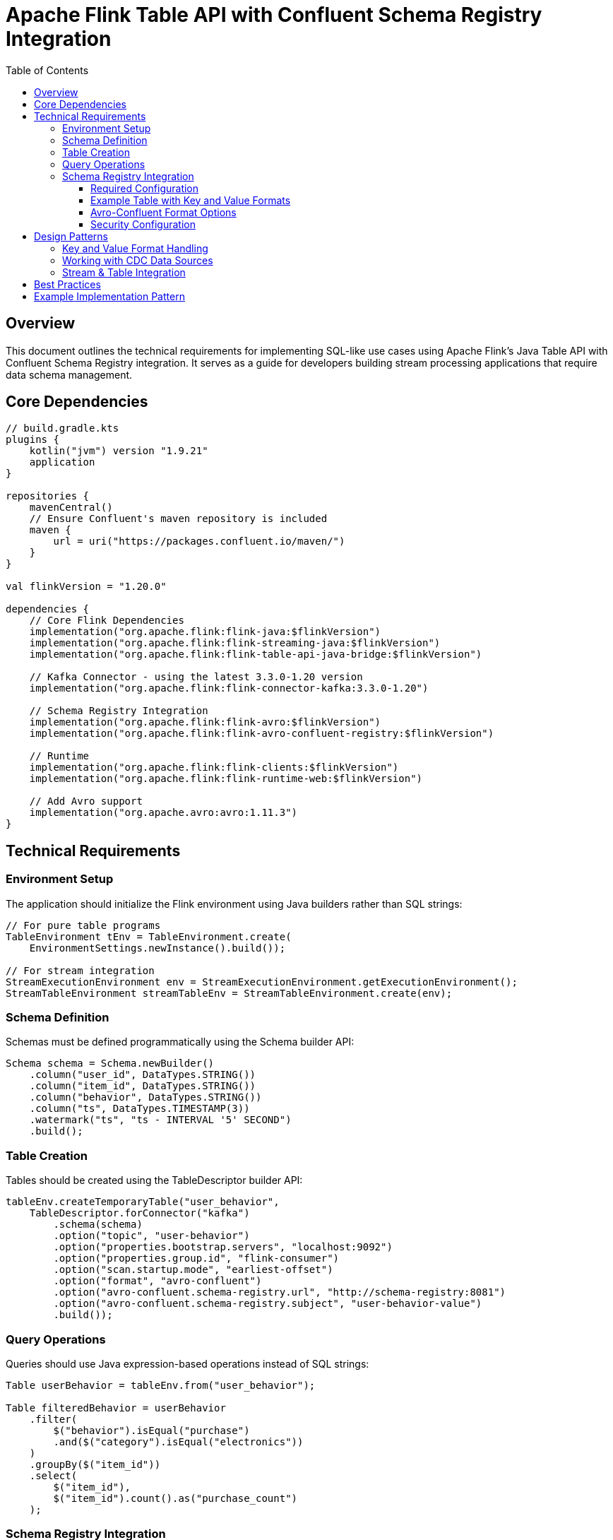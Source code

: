 = Apache Flink Table API with Confluent Schema Registry Integration
:toc: left
:toclevels: 3
:icons: font
:source-highlighter: highlight.js

== Overview

This document outlines the technical requirements for implementing SQL-like use cases using Apache Flink's Java Table API with Confluent Schema Registry integration. It serves as a guide for developers building stream processing applications that require data schema management.

== Core Dependencies

[source,kotlin]
----
// build.gradle.kts
plugins {
    kotlin("jvm") version "1.9.21"
    application
}

repositories {
    mavenCentral()
    // Ensure Confluent's maven repository is included
    maven {
        url = uri("https://packages.confluent.io/maven/")
    }
}

val flinkVersion = "1.20.0"

dependencies {
    // Core Flink Dependencies
    implementation("org.apache.flink:flink-java:$flinkVersion")
    implementation("org.apache.flink:flink-streaming-java:$flinkVersion")
    implementation("org.apache.flink:flink-table-api-java-bridge:$flinkVersion")
    
    // Kafka Connector - using the latest 3.3.0-1.20 version
    implementation("org.apache.flink:flink-connector-kafka:3.3.0-1.20")
    
    // Schema Registry Integration
    implementation("org.apache.flink:flink-avro:$flinkVersion")
    implementation("org.apache.flink:flink-avro-confluent-registry:$flinkVersion")
    
    // Runtime
    implementation("org.apache.flink:flink-clients:$flinkVersion")
    implementation("org.apache.flink:flink-runtime-web:$flinkVersion")
    
    // Add Avro support
    implementation("org.apache.avro:avro:1.11.3")
}
----

== Technical Requirements

=== Environment Setup

The application should initialize the Flink environment using Java builders rather than SQL strings:

[source,java]
----
// For pure table programs
TableEnvironment tEnv = TableEnvironment.create(
    EnvironmentSettings.newInstance().build());

// For stream integration
StreamExecutionEnvironment env = StreamExecutionEnvironment.getExecutionEnvironment();
StreamTableEnvironment streamTableEnv = StreamTableEnvironment.create(env);
----

=== Schema Definition

Schemas must be defined programmatically using the Schema builder API:

[source,java]
----
Schema schema = Schema.newBuilder()
    .column("user_id", DataTypes.STRING())
    .column("item_id", DataTypes.STRING())
    .column("behavior", DataTypes.STRING())
    .column("ts", DataTypes.TIMESTAMP(3))
    .watermark("ts", "ts - INTERVAL '5' SECOND")
    .build();
----

=== Table Creation

Tables should be created using the TableDescriptor builder API:

[source,java]
----
tableEnv.createTemporaryTable("user_behavior", 
    TableDescriptor.forConnector("kafka")
        .schema(schema)
        .option("topic", "user-behavior")
        .option("properties.bootstrap.servers", "localhost:9092")
        .option("properties.group.id", "flink-consumer")
        .option("scan.startup.mode", "earliest-offset")
        .option("format", "avro-confluent")
        .option("avro-confluent.schema-registry.url", "http://schema-registry:8081")
        .option("avro-confluent.schema-registry.subject", "user-behavior-value")
        .build());
----

=== Query Operations

Queries should use Java expression-based operations instead of SQL strings:

[source,java]
----
Table userBehavior = tableEnv.from("user_behavior");

Table filteredBehavior = userBehavior
    .filter(
        $("behavior").isEqual("purchase")
        .and($("category").isEqual("electronics"))
    )
    .groupBy($("item_id"))
    .select(
        $("item_id"), 
        $("item_id").count().as("purchase_count")
    );
----

=== Schema Registry Integration

==== Required Configuration

All Kafka sources and sinks that use Avro format with Schema Registry must include these configurations:

[source,java]
----
// For value format (required)
.option("format", "avro-confluent")  // or "value.format" = "avro-confluent"
.option("avro-confluent.schema-registry.url", "http://schema-registry:8081")
.option("avro-confluent.schema-registry.subject", "{topic-name}-value")

// For key format (optional)
.option("key.format", "avro-confluent")
.option("key.avro-confluent.schema-registry.url", "http://schema-registry:8081")
.option("key.avro-confluent.schema-registry.subject", "{topic-name}-key")
----

==== Example Table with Key and Value Formats

[source,java]
----
tableEnv.executeSql(
    "CREATE TABLE user_created (" +
    "  kafka_key_id STRING," +
    "  id STRING," +
    "  name STRING," +
    "  email STRING" +
    ") WITH (" +
    "  'connector' = 'kafka'," +
    "  'topic' = 'user_events'," +
    "  'properties.bootstrap.servers' = 'localhost:9092'," +
    "  'key.format' = 'avro-confluent'," +
    "  'key.avro-confluent.url' = 'http://localhost:8082'," +
    "  'key.fields' = 'kafka_key_id'," +
    "  'key.fields-prefix' = 'kafka_key_'," +
    "  'value.format' = 'avro-confluent'," +
    "  'value.avro-confluent.url' = 'http://localhost:8082'," +
    "  'value.fields-include' = 'EXCEPT_KEY'," +
    "  'value.avro-confluent.subject' = 'user_events-value'" +
    ")");
----

Using the builder pattern:

[source,java]
----
Schema schema = Schema.newBuilder()
    .column("kafka_key_id", DataTypes.STRING())
    .column("id", DataTypes.STRING())
    .column("name", DataTypes.STRING())
    .column("email", DataTypes.STRING())
    .build();

tableEnv.createTable("user_created", 
    TableDescriptor.forConnector("kafka")
        .schema(schema)
        .option("topic", "user_events")
        .option("properties.bootstrap.servers", "localhost:9092")
        .option("key.format", "avro-confluent")
        .option("key.avro-confluent.url", "http://localhost:8082")
        .option("key.fields", "kafka_key_id")
        .option("key.fields-prefix", "kafka_key_")
        .option("value.format", "avro-confluent")
        .option("value.avro-confluent.url", "http://localhost:8082")
        .option("value.fields-include", "EXCEPT_KEY")
        .option("value.avro-confluent.subject", "user_events-value")
        .build());
----

==== Avro-Confluent Format Options

[cols="1,1,1,1,3"]
|===
|Option |Required |Default |Type |Description

|avro-confluent.schema-registry.url
|Required
|-
|String
|The URL of the Confluent Schema Registry

|avro-confluent.schema-registry.subject
|Optional
|{topic-name}-value or {topic-name}-key
|String
|The subject name to register or look up the schema

|avro-confluent.basic-auth.credentials-source
|Optional
|-
|String
|Basic auth credentials source for Schema Registry

|avro-confluent.basic-auth.user-info
|Optional
|-
|String
|Basic auth user info for Schema Registry

|avro-confluent.bearer-auth.credentials-source
|Optional
|-
|String
|Bearer auth credentials source for Schema Registry

|avro-confluent.bearer-auth.token
|Optional
|-
|String
|Bearer auth token for Schema Registry

|avro-confluent.properties
|Optional
|-
|Map
|Additional properties for Schema Registry client

|avro-confluent.ssl.keystore.location
|Optional
|-
|String
|Location of the keystore file

|avro-confluent.ssl.keystore.password
|Optional
|-
|String
|Password for the keystore

|avro-confluent.ssl.truststore.location
|Optional
|-
|String
|Location of the truststore file

|avro-confluent.ssl.truststore.password
|Optional
|-
|String
|Password for the truststore
|===

==== Security Configuration

For secure Schema Registry connections:

[source,java]
----
// Basic Auth example
.option("avro-confluent.basic-auth.credentials-source", "USER_INFO")
.option("avro-confluent.basic-auth.user-info", "username:password")

// SSL example
.option("avro-confluent.ssl.truststore.location", "/path/to/kafka.client.truststore.jks")
.option("avro-confluent.ssl.truststore.password", "test1234")
.option("avro-confluent.ssl.keystore.location", "/path/to/kafka.client.keystore.jks")
.option("avro-confluent.ssl.keystore.password", "test1234")
----

== Design Patterns

=== Key and Value Format Handling

When working with both key and value formats:

[source,java]
----
// Use field prefixes to avoid name conflicts
.option("key.fields", "user_id;item_id")
.option("key.fields-prefix", "k_")
.option("value.fields-include", "EXCEPT_KEY")
----

This approach allows:

1. Unique field names when key and value schemas contain fields with the same name
2. Control over which fields are included in the key vs value format

=== Working with CDC Data Sources

To use Kafka as a CDC (Change Data Capture) changelog source:

[source,java]
----
tableEnv.executeSql(
    "CREATE TABLE products_cdc (" +
    "  id INT," +
    "  name STRING," +
    "  description STRING," +
    "  weight DECIMAL(10,2)," +
    "  event_time TIMESTAMP_LTZ(3) METADATA FROM 'value.source.timestamp' VIRTUAL," +
    "  origin_table STRING METADATA FROM 'value.source.table' VIRTUAL," +
    "  partition_id BIGINT METADATA FROM 'partition' VIRTUAL" +
    ") WITH (" +
    "  'connector' = 'kafka'," +
    "  'topic' = 'products'," +
    "  'properties.bootstrap.servers' = 'localhost:9092'," +
    "  'value.format' = 'debezium-json'," +
    "  'value.debezium-json.schema-include' = 'true'" +
    ")");
----

=== Stream & Table Integration

For complex processing requirements, integrate DataStream and Table APIs:

[source,java]
----
// Convert DataStream to Table
DataStream<UserEvent> userEventStream = ...;
Table userEventTable = streamTableEnv.fromDataStream(
    userEventStream,
    Schema.newBuilder()
        .columnByExpression("user_id", "$f0.userId")
        .columnByExpression("event_type", "$f0.eventType")
        .columnByExpression("event_time", "$f0.eventTime")
        .build());

// Process with Table API
Table resultTable = userEventTable
    .groupBy($("user_id"), $("event_type"))
    .select($("user_id"), $("event_type"), $("event_type").count().as("event_count"));

// Convert back to DataStream
DataStream<Row> resultStream = streamTableEnv.toDataStream(resultTable);
----

== Best Practices

[cols="1,3"]
|===
|Practice |Description

|Use Specific Avro Records
|Prefer strongly-typed specific Avro classes over GenericRecord for type safety and readability

|Type-Safe Expressions
|Use static imports for expressions (`$("column_name")`) for IDE support and compile-time checking

|Schema Evolution Planning
|Understand compatibility rules (BACKWARD, FORWARD, FULL) and design schemas accordingly.
Note that schema evolution in Kafka keys is particularly challenging due to hash partitioning.

|Exactly-Once Processing
|Enable checkpointing for reliable processing: `env.enableCheckpointing(60000)`

|Performance Tuning
|Configure mini-batch processing and state TTL for optimal performance

|Field Prefixes
|Use key.fields-prefix to avoid naming conflicts when key and value schemas have overlapping field names

|Schema Subject Naming
|Follow the standard naming convention: `{topic-name}-key` and `{topic-name}-value`
|===

[WARNING]
====
Always test schema evolution pathways thoroughly in a development environment before deployment to production.
Schema evolution in the context of a Kafka key is almost never backward or forward compatible due to hash partitioning.
====

== Example Implementation Pattern

A complete implementation should follow this pattern:

[source,java]
----
public class FlinkTableApiWithSchemaRegistry {
    public static void main(String[] args) throws Exception {
        // 1. Set up environments
        StreamExecutionEnvironment env = StreamExecutionEnvironment.getExecutionEnvironment();
        StreamTableEnvironment tableEnv = StreamTableEnvironment.create(env);
        
        // 2. Enable checkpointing
        env.enableCheckpointing(60000);
        
        // 3. Define schemas using builders
        Schema sourceSchema = Schema.newBuilder()
            // Define columns and watermarks
            .build();
            
        // 4. Create source and sink tables with Schema Registry integration
        tableEnv.createTemporaryTable("source_table", 
            TableDescriptor.forConnector("kafka")
                .schema(sourceSchema)
                .option("topic", "source-topic")
                .option("properties.bootstrap.servers", "kafka:9092")
                .option("format", "avro-confluent")
                .option("avro-confluent.schema-registry.url", "http://schema-registry:8081")
                .option("avro-confluent.schema-registry.subject", "source-topic-value")
                .build());
                
        // 5. Define transformations using Table API
        Table sourceTable = tableEnv.from("source_table");
        Table resultTable = sourceTable
            // Apply transformations
            .select(...);
            
        // 6. Write results to Kafka with Schema Registry
        TableDescriptor sinkDescriptor = TableDescriptor.forConnector("kafka")
            .schema(resultSchema)
            .option("topic", "result-topic")
            .option("properties.bootstrap.servers", "kafka:9092")
            .option("format", "avro-confluent")
            .option("avro-confluent.schema-registry.url", "http://schema-registry:8081")
            .option("avro-confluent.schema-registry.subject", "result-topic-value")
            .build();
            
        tableEnv.createTemporaryTable("sink_table", sinkDescriptor);
        resultTable.executeInsert("sink_table");
        
        // 7. Execute the job
        env.execute("Flink Table API with Schema Registry Job");
    }
}
----
